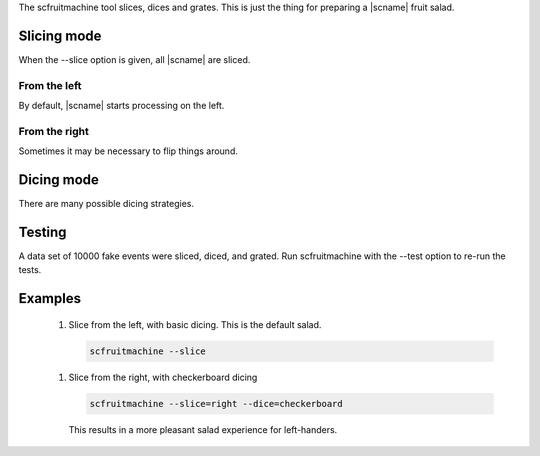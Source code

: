The scfruitmachine tool slices, dices and grates.
This is just the thing for preparing a |scname| fruit salad.

Slicing mode
============

When the --slice option is given, all |scname| are sliced.


From the left
-------------

By default, |scname| starts processing on the left.

From the right
--------------

Sometimes it may be necessary to flip things around.


Dicing mode
===========

There are many possible dicing strategies.


Testing
=======

A data set of 10000 fake events were sliced, diced, and grated.
Run scfruitmachine with the --test option to re-run the tests.


Examples
========

 1. Slice from the left, with basic dicing. This is the default salad.

    .. code-block:: sh

       scfruitmachine --slice

 1. Slice from the right, with checkerboard dicing

    .. code-block:: sh

       scfruitmachine --slice=right --dice=checkerboard

    This results in a more pleasant salad experience for left-handers.

